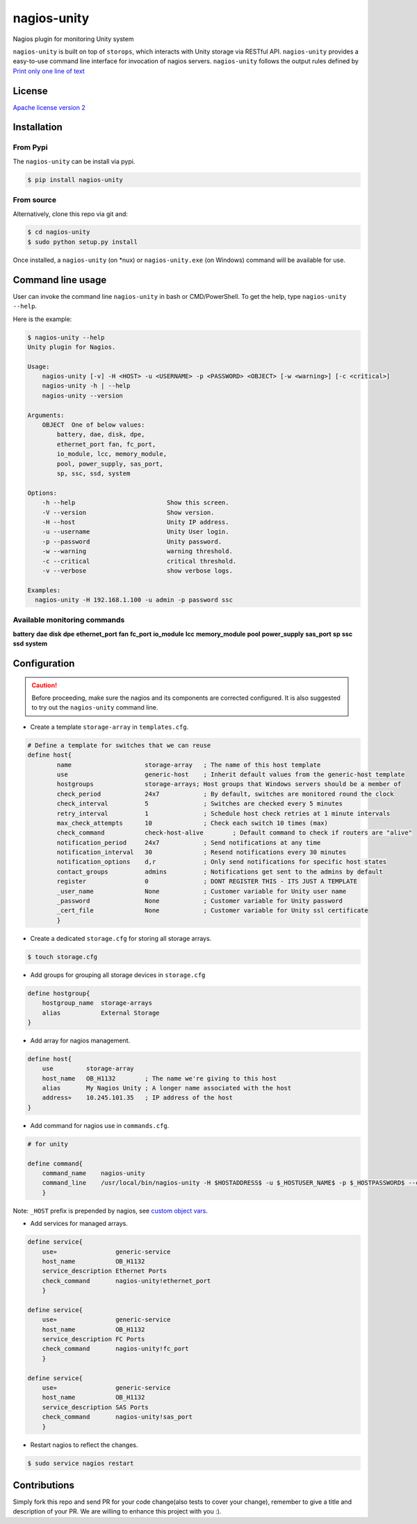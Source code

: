 nagios-unity
============

Nagios plugin for monitoring Unity system

``nagios-unity`` is built on top of ``storops``, which interacts with Unity storage via RESTful API. ``nagios-unity`` provides
a easy-to-use command line interface for invocation of nagios servers. ``nagios-unity`` follows the output rules defined
by `Print only one line of text <https://nagios-plugins.org/doc/guidelines.html#AEN33>`_

License
-------

`Apache license version 2 <LICENSE>`_

Installation
------------


From Pypi
^^^^^^^^^

The ``nagios-unity`` can be install via pypi.

.. code-block:: bash

    $ pip install nagios-unity

From source
^^^^^^^^^^^

Alternatively, clone this repo via git and:

.. code-block:: bash

    $ cd nagios-unity
    $ sudo python setup.py install

Once installed, a ``nagios-unity`` (on *nux) or ``nagios-unity.exe`` (on Windows) command will be available for use.

Command line usage
------------------

User can invoke the command line ``nagios-unity`` in bash or CMD/PowerShell. To get the help, type ``nagios-unity --help``.

Here is the example:

.. code-block:: bash

    $ nagios-unity --help
    Unity plugin for Nagios.

    Usage:
        nagios-unity [-v] -H <HOST> -u <USERNAME> -p <PASSWORD> <OBJECT> [-w <warning>] [-c <critical>]
        nagios-unity -h | --help
        nagios-unity --version

    Arguments:
        OBJECT  One of below values:
            battery, dae, disk, dpe,
            ethernet_port fan, fc_port,
            io_module, lcc, memory_module,
            pool, power_supply, sas_port,
            sp, ssc, ssd, system

    Options:
        -h --help                         Show this screen.
        -V --version                      Show version.
        -H --host                         Unity IP address.
        -u --username                     Unity User login.
        -p --password                     Unity password.
        -w --warning                      warning threshold.
        -c --critical                     critical threshold.
        -v --verbose                      show verbose logs.

    Examples:
      nagios-unity -H 192.168.1.100 -u admin -p password ssc

Available monitoring commands
^^^^^^^^^^^^^^^^^^^^^^^^^^^^^

**battery**
**dae**
**disk**
**dpe**
**ethernet_port**
**fan**
**fc_port**
**io_module**
**lcc**
**memory_module**
**pool**
**power_supply**
**sas_port**
**sp**
**ssc**
**ssd**
**system**


Configuration
-------------

.. caution::

    Before proceeding, make sure the nagios and its components are corrected configured.
    It is also suggested to try out the ``nagios-unity`` command line.



- Create a template ``storage-array`` in ``templates.cfg``.

.. code-block:: ini

    # Define a template for switches that we can reuse
    define host{
            name                    storage-array   ; The name of this host template
            use                     generic-host    ; Inherit default values from the generic-host template
            hostgroups              storage-arrays; Host groups that Windows servers should be a member of
            check_period            24x7            ; By default, switches are monitored round the clock
            check_interval          5               ; Switches are checked every 5 minutes
            retry_interval          1               ; Schedule host check retries at 1 minute intervals
            max_check_attempts      10              ; Check each switch 10 times (max)
            check_command           check-host-alive        ; Default command to check if routers are "alive"
            notification_period     24x7            ; Send notifications at any time
            notification_interval   30              ; Resend notifications every 30 minutes
            notification_options    d,r             ; Only send notifications for specific host states
            contact_groups          admins          ; Notifications get sent to the admins by default
            register                0               ; DONT REGISTER THIS - ITS JUST A TEMPLATE
            _user_name              None            ; Customer variable for Unity user name
            _password               None            ; Customer variable for Unity password
            _cert_file              None            ; Customer variable for Unity ssl certificate
            }



- Create a dedicated ``storage.cfg`` for storing all storage arrays.

.. code-block:: ini

    $ touch storage.cfg


- Add groups for grouping all storage devices in ``storage.cfg``

.. code-block:: ini

    define hostgroup{
        hostgroup_name  storage-arrays
        alias           External Storage
    }

- Add array for nagios management.

.. code-block:: ini

    define host{
        use         storage-array
        host_name   OB_H1132        ; The name we're giving to this host
        alias       My Nagios Unity ; A longer name associated with the host
        address»    10.245.101.35   ; IP address of the host
    }

- Add command for nagios use in ``commands.cfg``.

.. code-block:: ini

    # for unity

    define command{
        command_name    nagios-unity
        command_line    /usr/local/bin/nagios-unity -H $HOSTADDRESS$ -u $_HOSTUSER_NAME$ -p $_HOSTPASSWORD$ --cacert $_HOSTCACERT $ARG1$
        }

Note: ``_HOST`` prefix is prepended by nagios, see `custom object vars <https://assets.nagios.com/downloads/nagioscore/docs/nagioscore/3/en/customobjectvars.html>`_.

- Add services for managed arrays.

.. code-block:: ini

    define service{
        use»                generic-service
        host_name           OB_H1132
        service_description Ethernet Ports
        check_command       nagios-unity!ethernet_port
        }

    define service{
        use»                generic-service
        host_name           OB_H1132
        service_description FC Ports
        check_command       nagios-unity!fc_port
        }

    define service{
        use»                generic-service
        host_name           OB_H1132
        service_description SAS Ports
        check_command       nagios-unity!sas_port
        }

- Restart nagios to reflect the changes.

.. code-block:: ini

    $ sudo service nagios restart


Contributions
-------------

Simply fork this repo and send PR for your code change(also tests to cover your change),
remember to give a title and description of your PR. We are willing to enhance this project with you :).



